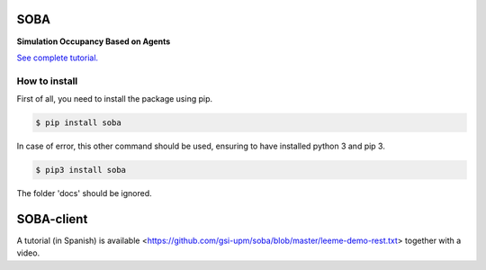 SOBA
----

**Simulation Occupancy Based on Agents**

`See complete tutorial. <http://soba.readthedocs.io/>`_

How to install
~~~~~~~~~~~~~~
First of all, you need to install the package using pip.

.. code:: bash

	$ pip install soba

In case of error, this other command should be used, ensuring to have installed python 3 and pip 3.

.. code:: bash

	$ pip3 install soba

The folder 'docs' should be ignored.

SOBA-client
-----------
A tutorial (in Spanish) is available <https://github.com/gsi-upm/soba/blob/master/leeme-demo-rest.txt> together with a video.
